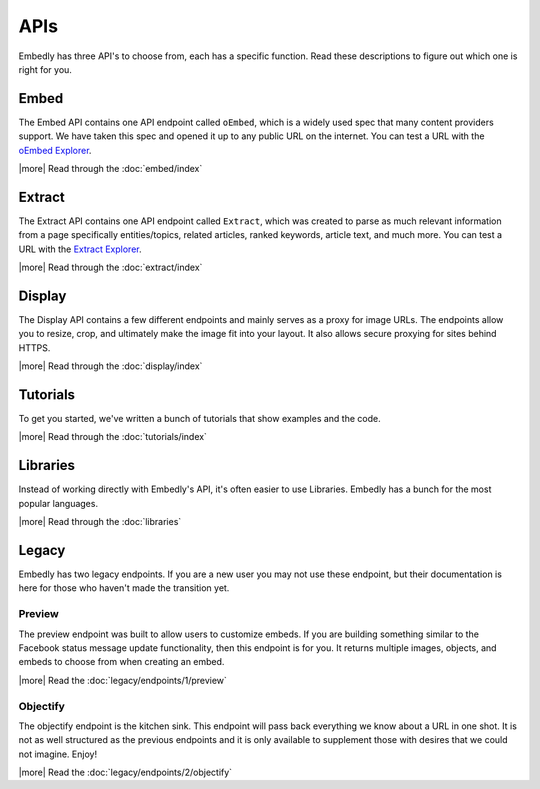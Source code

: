 APIs
====
Embedly has three API's to choose from, each has a specific function. Read
these descriptions to figure out which one is right for you.


Embed
-----
The Embed API contains one API endpoint called ``oEmbed``, which is
a widely used spec that many content providers support. We have
taken this spec and opened it up to any public URL on the internet.
You can test a URL with the `oEmbed Explorer </docs/explore/oembed>`_.

|more| Read through the :doc:`embed/index`


Extract
-------
The Extract API contains one API endpoint called ``Extract``, which was
created to parse as much relevant information from a page specifically
entities/topics, related articles, ranked keywords, article text,
and much more. You can test a URL with the
`Extract Explorer </docs/explore/extract>`_.

|more| Read through the :doc:`extract/index`


Display
-------
The Display API contains a few different endpoints and mainly
serves as a proxy for image URLs. The endpoints allow you to resize,
crop, and ultimately make the image fit into your layout. It also allows
secure proxying for sites behind HTTPS.

|more| Read through the :doc:`display/index`


Tutorials
---------
To get you started, we've written a bunch of tutorials that show examples and
the code.

|more| Read through the :doc:`tutorials/index`

Libraries
---------
Instead of working directly with Embedly's API, it's often easier to use
Libraries. Embedly has a bunch for the most popular languages.

|more| Read through the :doc:`libraries`


Legacy
------
Embedly has two legacy endpoints. If you are a new user you may not use these
endpoint, but their documentation is here for those who haven't made the
transition yet.

Preview
^^^^^^^
The preview endpoint was built to allow users to customize embeds. If you are
building something similar to the Facebook status message update functionality,
then this endpoint is for you. It returns multiple images, objects, and embeds
to choose from when creating an embed.

|more| Read the :doc:`legacy/endpoints/1/preview`

Objectify
^^^^^^^^^
The objectify endpoint is the kitchen sink. This endpoint will pass back
everything we know about a URL in one shot. It is not as well structured as the
previous endpoints and it is only available to supplement those with desires
that we could not imagine. Enjoy!

|more| Read the :doc:`legacy/endpoints/2/objectify`